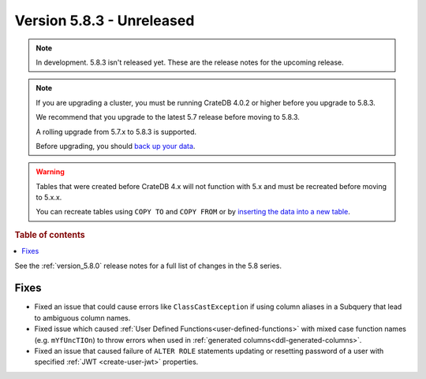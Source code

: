 .. _version_5.8.3:

==========================
Version 5.8.3 - Unreleased
==========================


.. comment 1. Remove the " - Unreleased" from the header above and adjust the ==
.. comment 2. Remove the NOTE below and replace with: "Released on 20XX-XX-XX."
.. comment    (without a NOTE entry, simply starting from col 1 of the line)
.. NOTE::

    In development. 5.8.3 isn't released yet. These are the release notes for
    the upcoming release.

.. NOTE::
    If you are upgrading a cluster, you must be running CrateDB 4.0.2 or higher
    before you upgrade to 5.8.3.

    We recommend that you upgrade to the latest 5.7 release before moving to
    5.8.3.

    A rolling upgrade from 5.7.x to 5.8.3 is supported.

    Before upgrading, you should `back up your data`_.

.. WARNING::

    Tables that were created before CrateDB 4.x will not function with 5.x
    and must be recreated before moving to 5.x.x.

    You can recreate tables using ``COPY TO`` and ``COPY FROM`` or by
    `inserting the data into a new table`_.

.. _back up your data: https://crate.io/docs/crate/reference/en/latest/admin/snapshots.html

.. _inserting the data into a new table: https://crate.io/docs/crate/reference/en/latest/admin/system-information.html#tables-need-to-be-recreated

.. rubric:: Table of contents

.. contents::
   :local:

See the :ref:`version_5.8.0` release notes for a full list of changes in the
5.8 series.

Fixes
=====

- Fixed an issue that could cause errors like ``ClassCastException`` if using
  column aliases in a Subquery that lead to ambiguous column names.

- Fixed issue which caused :ref:`User Defined Functions<user-defined-functions>`
  with mixed case function names (e.g. ``mYfUncTIOn``) to throw errors when used
  in :ref:`generated columns<ddl-generated-columns>`.

- Fixed an issue that caused failure of ``ALTER ROLE`` statements updating or
  resetting password of a user with specified :ref:`JWT <create-user-jwt>`
  properties.
